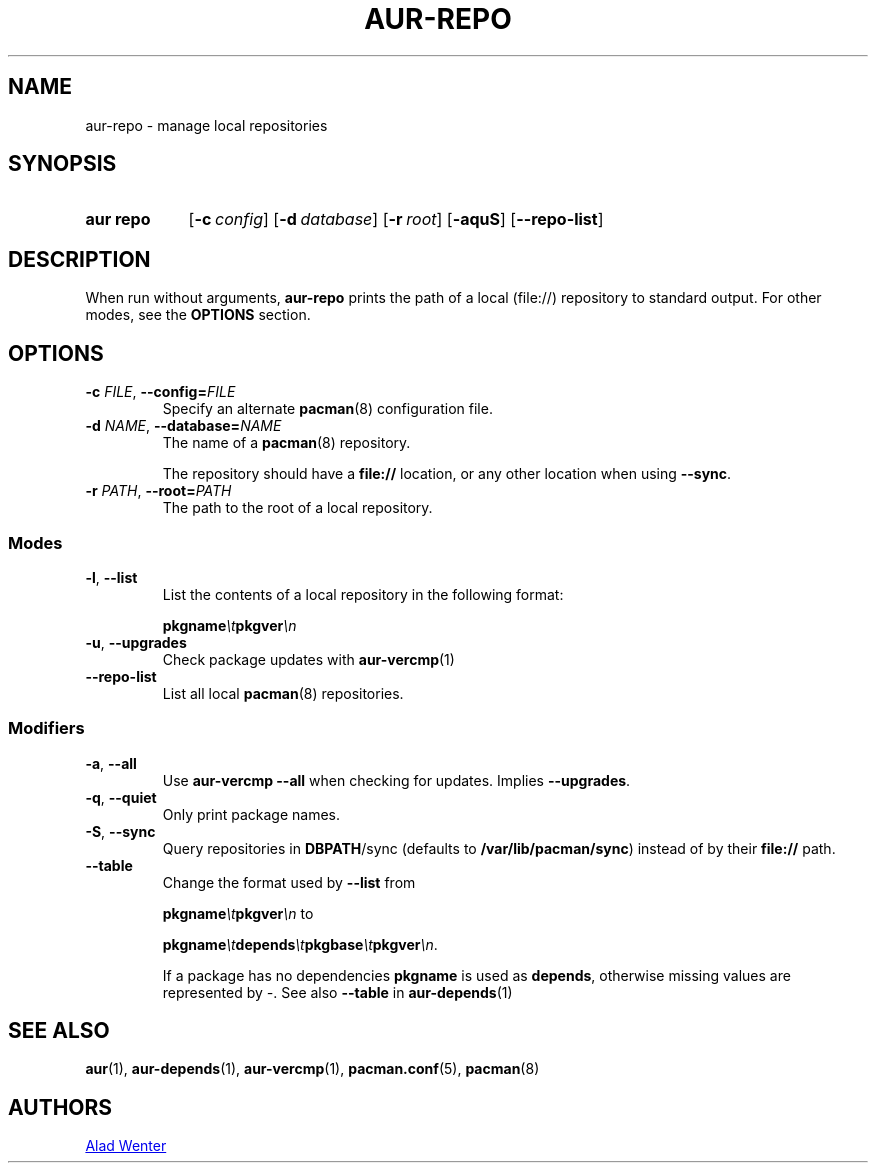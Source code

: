 .TH AUR-REPO 1 2020-10-02 AURUTILS
.SH NAME
aur\-repo \- manage local repositories
.
.SH SYNOPSIS
.SY "aur repo"
.OP \-c config
.OP \-d database
.OP \-r root
.OP \-aquS
.OP \-\-repo\-list
.YS
.
.SH DESCRIPTION
When run without arguments,
.BR aur\-repo
prints the path of a local (file://) repository to standard
output. For other modes, see the
.B OPTIONS
section.
.
.SH OPTIONS
.TP
.BI \-c " FILE" "\fR,\fP \-\-config=" FILE
Specify an alternate
.BR pacman (8)
configuration file.
.
.TP
.BI \-d " NAME" "\fR,\fP \-\-database=" NAME
The name of a
.BR pacman (8)
repository.
.IP
The repository should have a
.B file://
location, or any other location when using
.BR \-\-sync .
.
.TP
.BI \-r " PATH" "\fR,\fP \-\-root=" PATH
The path to the root of a local repository. 
.
.SS Modes
.TP
.BR \-l ", " \-\-list
List the contents of a local repository in the following format:
.IP
.BI pkgname \et pkgver \en
.
.TP
.BR \-u ", " \-\-upgrades
Check package updates with
.BR aur\-vercmp (1)
.
.TP
.BR \-\-repo\-list
List all local
.BR pacman (8)
repositories.
.
.SS Modifiers
.TP
.BR \-a ", " \-\-all
Use
.B "aur\-vercmp \-\-all"
when checking for updates. Implies
.BR \-\-upgrades .
.
.TP
.BR \-q ", " \-\-quiet
Only print package names.
.
.TP
.BR \-S ", " \-\-sync
Query repositories in
.BR DBPATH /sync
(defaults to
.BR /var/lib/pacman/sync )
instead of by their
.B file://
path.
.
.TP
.B \-\-table
Change the format used by
.B \-\-list
from
.IP
.BI pkgname \et pkgver \en
to
.IP
.BI pkgname \et depends \et pkgbase \et pkgver \en\c
\&.
.IP
If a package has no dependencies
.B pkgname
is used as
.BR depends ,
otherwise missing values are represented by
.IR \- .
See also
.BR \-\-table
in
.BR aur\-depends (1)
.
.SH SEE ALSO
.ad l
.nh
.BR aur (1),
.BR aur\-depends (1),
.BR aur\-vercmp (1),
.BR pacman.conf (5),
.BR pacman (8)
.
.SH AUTHORS
.MT https://github.com/AladW
Alad Wenter
.ME
.
.\" vim: set textwidth=72:
